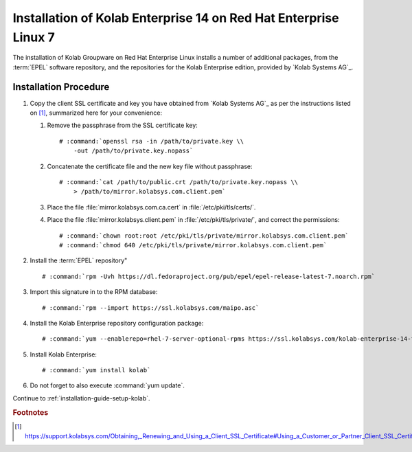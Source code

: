 .. _installation-guide-rhel-7-enterprise-14:

=================================================================
Installation of Kolab Enterprise 14 on Red Hat Enterprise Linux 7
=================================================================

The installation of Kolab Groupware on Red Hat Enterprise Linux installs
a number of additional packages, from the :term:`EPEL` software
repository, and the repositories for the Kolab Enterprise edition,
provided by `Kolab Systems AG`_.

Installation Procedure
======================

1.  Copy the client SSL certificate and key you have obtained from
    `Kolab Systems AG`_ as per the instructions listed on [#]_,
    summarized here for your convenience:

    #.  Remove the passphrase from the SSL certificate key:

        .. parsed-literal::

            # :command:`openssl rsa -in /path/to/private.key \\
                -out /path/to/private.key.nopass`

    #.  Concatenate the certificate file and the new key file without
        passphrase:

        .. parsed-literal::

            # :command:`cat /path/to/public.crt /path/to/private.key.nopass \\
                > /path/to/mirror.kolabsys.com.client.pem`

    #.  Place the file :file:`mirror.kolabsys.com.ca.cert` in
        :file:`/etc/pki/tls/certs/`.

    #.  Place the file :file:`mirror.kolabsys.client.pem` in
        :file:`/etc/pki/tls/private/`, and correct the permissions:

        .. parsed-literal::

            # :command:`chown root:root /etc/pki/tls/private/mirror.kolabsys.com.client.pem`
            # :command:`chmod 640 /etc/pki/tls/private/mirror.kolabsys.com.client.pem`

2.  Install the :term:`EPEL` repository"

    .. parsed-literal::

        # :command:`rpm -Uvh https://dl.fedoraproject.org/pub/epel/epel-release-latest-7.noarch.rpm`

3.  Import this signature in to the RPM database:

    .. parsed-literal::

        # :command:`rpm --import https://ssl.kolabsys.com/maipo.asc`

4.  Install the Kolab Enterprise repository configuration package:

    .. parsed-literal::

        # :command:`yum --enablerepo=rhel-7-server-optional-rpms https://ssl.kolabsys.com/kolab-enterprise-14-for-el7.rpm`

5.  Install Kolab Enterprise:

    .. parsed-literal::

        # :command:`yum install kolab`

6.  Do not forget to also execute :command:`yum update`.

Continue to :ref:`installation-guide-setup-kolab`.

.. rubric:: Footnotes

.. [#]

    https://support.kolabsys.com/Obtaining,_Renewing_and_Using_a_Client_SSL_Certificate#Using_a_Customer_or_Partner_Client_SSL_Certificate.
